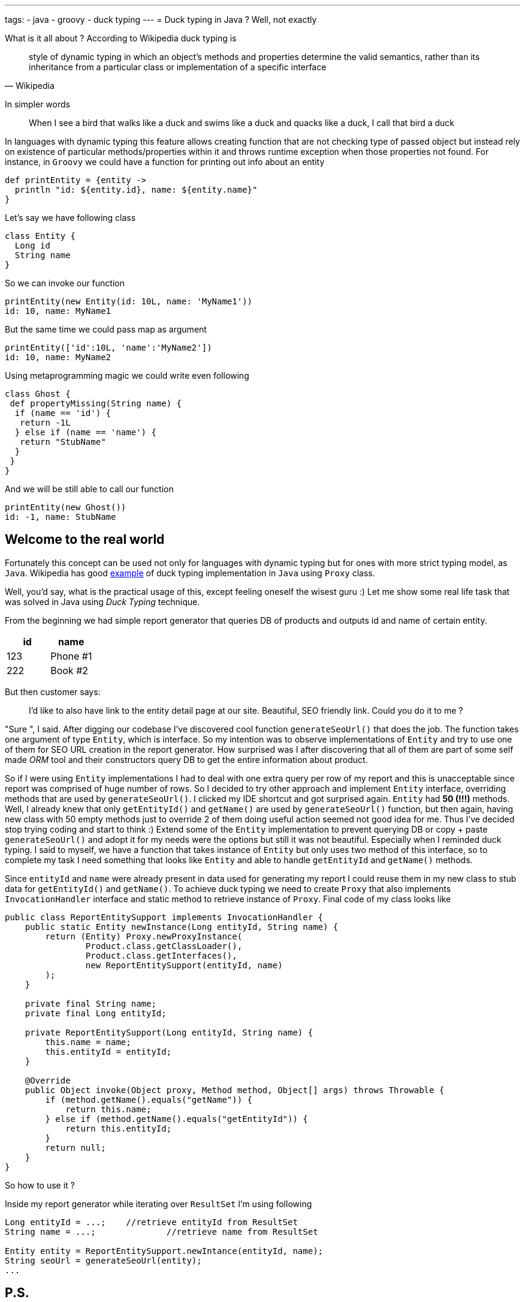 ---
tags:
- java
- groovy
- duck typing
---
= Duck typing in Java ? Well, not exactly

What is it all about ? According to Wikipedia duck typing is

[quote, Wikipedia]
____
style of dynamic typing in which an object's methods and properties determine the valid semantics, 
rather than its inheritance from a particular class or implementation of a specific interface
____

In simpler words 

[quote]
When I see a bird that walks like a duck and swims like a duck and quacks like a duck, I call that bird a duck

In languages with dynamic typing this feature allows creating function that are not checking type of passed object 
but instead rely on existence of particular methods/properties within it and throws runtime exception when those properties not found. 
For instance, in `Groovy` we could have a function for printing out info about an entity 

[source,groovy]
----
def printEntity = {entity ->
  println "id: ${entity.id}, name: ${entity.name}"
}
----

Let's say we have following class 
[source,groovy]
----
class Entity {
  Long id
  String name
}
----

So we can invoke our function
----
printEntity(new Entity(id: 10L, name: 'MyName1'))
id: 10, name: MyName1
----

But the same time we could pass map as argument 
----
printEntity(['id':10L, 'name':'MyName2'])
id: 10, name: MyName2
----

Using metaprogramming magic we could write even following
[source,groovy]
----
class Ghost {
 def propertyMissing(String name) {
  if (name == 'id') {
   return -1L
  } else if (name == 'name') {
   return "StubName"
  }
 }
}
----

And we will be still able to call our function
----
printEntity(new Ghost())
id: -1, name: StubName
----

== Welcome to the real world

Fortunately this concept can be used not only for languages with dynamic typing but for ones with more strict typing model, as `Java`. 
Wikipedia has good http://en.wikipedia.org/wiki/Duck_typing#In_Java[example, window="_blank"] of duck typing implementation in `Java`
using `Proxy` class. 

Well, you'd say, what is the practical usage of this, except feeling oneself the wisest guru :) 
Let me show some real life task that was solved in Java using _Duck Typing_ technique.

From the beginning we had simple report generator that queries DB of products and outputs id and name of certain entity. 

|====
|id|name

|123|Phone #1
|222|Book #2
|====

But then customer says: 
[quote]
____
I'd like to also have link to the entity detail page at our site. 
Beautiful, SEO friendly link. Could you do it to me ?
____

"Sure ", I said. After digging our codebase I've discovered cool function `generateSeoUrl()` that does the job. 
The function takes one argument of type `Entity`, which is interface. 
So my intention was to observe implementations of `Entity` and try to use one of them for SEO URL creation in the report generator. 
How surprised was I after discovering that all of them are part of some self made _ORM_ tool 
and their constructors query DB to get the entire information about product.

So if I were using `Entity` implementations I had to deal with one extra query per row of my report and this is unacceptable 
since report was comprised of huge number of rows. So I decided to try other approach and implement `Entity` interface, 
overriding methods that are used by `generateSeoUrl()`. 
I clicked my IDE shortcut and got surprised again. `Entity` had *50 (!!!)* methods. 
Well, I already knew that only `getEntityId()` and `getName()` are used by `generateSeoUrl()` function, 
but then again, having new class with 50 empty methods just to override 2 of them doing useful action seemed not good idea for me. 
Thus I've decided stop trying coding and start to think :) 
Extend some of the `Entity` implementation to prevent querying DB or copy + paste `generateSeoUrl()` and adopt it for my needs 
were the options but still it was not beautiful. Especially when I reminded duck typing. 
I said to myself, we have a function that takes instance of `Entity` but only uses two method of this interface, 
so to complete my task I need something that looks like `Entity` and able to handle `getEntityId` and `getName()` methods.

Since `entityId` and `name`  were already present in data used for generating my report I could reuse them in my new class to stub data for `getEntityId()` and `getName()`. 
To achieve duck typing we need to create `Proxy` that also implements `InvocationHandler` interface 
and static method to retrieve instance of `Proxy`. Final code of my class looks like

[source,java]
----
public class ReportEntitySupport implements InvocationHandler {
    public static Entity newInstance(Long entityId, String name) {
        return (Entity) Proxy.newProxyInstance(
                Product.class.getClassLoader(),
                Product.class.getInterfaces(),
                new ReportEntitySupport(entityId, name)
        );
    }
 
    private final String name;
    private final Long entityId;
 
    private ReportEntitySupport(Long entityId, String name) {
        this.name = name;
        this.entityId = entityId;
    }
 
    @Override
    public Object invoke(Object proxy, Method method, Object[] args) throws Throwable {
        if (method.getName().equals("getName")) {
            return this.name;
        } else if (method.getName().equals("getEntityId")) {
            return this.entityId;
        }
        return null;
    }
}
----

So how to use it ?

Inside my report generator while iterating over `ResultSet` I'm using following 
[source,java]
----
Long entityId = ...;	//retrieve entityId from ResultSet
String name = ...; 		//retrieve name from ResultSet

Entity entity = ReportEntitySupport.newIntance(entityId, name);
String seoUrl = generateSeoUrl(entity);
...
----

== P.S.

This post just illustrates that some uncommon for Java language concepts could be successfully applied 
for completing real life tasks improving your programming skills and making your code more beautiful.